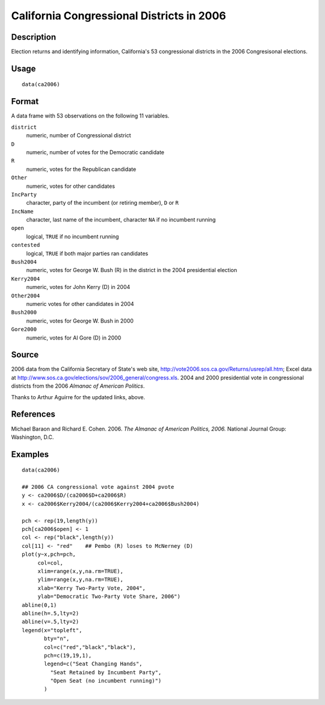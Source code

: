 +--------------------------------------+--------------------------------------+
| ca2006                               |
| R Documentation                      |
+--------------------------------------+--------------------------------------+

California Congressional Districts in 2006
------------------------------------------

Description
~~~~~~~~~~~

Election returns and identifying information, California's 53
congressional districts in the 2006 Congresisonal elections.

Usage
~~~~~

::

    data(ca2006)

Format
~~~~~~

A data frame with 53 observations on the following 11 variables.

``district``
    numeric, number of Congressional district

``D``
    numeric, number of votes for the Democratic candidate

``R``
    numeric, votes for the Republican candidate

``Other``
    numeric, votes for other candidates

``IncParty``
    character, party of the incumbent (or retiring member), ``D`` or
    ``R``

``IncName``
    character, last name of the incumbent, character ``NA`` if no
    incumbent running

``open``
    logical, ``TRUE`` if no incumbent running

``contested``
    logical, ``TRUE`` if both major parties ran candidates

``Bush2004``
    numeric, votes for George W. Bush (R) in the district in the 2004
    presidential election

``Kerry2004``
    numeric, votes for John Kerry (D) in 2004

``Other2004``
    numeric votes for other candidates in 2004

``Bush2000``
    numeric, votes for George W. Bush in 2000

``Gore2000``
    numeric, votes for Al Gore (D) in 2000

Source
~~~~~~

2006 data from the California Secretary of State's web site,
http://vote2006.sos.ca.gov/Returns/usrep/all.htm; Excel data at
http://www.sos.ca.gov/elections/sov/2006_general/congress.xls. 2004 and
2000 presidential vote in congressional districts from the 2006 *Almanac
of American Politics*.

Thanks to Arthur Aguirre for the updated links, above.

References
~~~~~~~~~~

Michael Baraon and Richard E. Cohen. 2006. *The Almanac of American
Politics, 2006.* National Journal Group: Washington, D.C.

Examples
~~~~~~~~

::

    data(ca2006)

    ## 2006 CA congressional vote against 2004 pvote
    y <- ca2006$D/(ca2006$D+ca2006$R)
    x <- ca2006$Kerry2004/(ca2006$Kerry2004+ca2006$Bush2004)

    pch <- rep(19,length(y))
    pch[ca2006$open] <- 1
    col <- rep("black",length(y))
    col[11] <- "red"    ## Pembo (R) loses to McNerney (D)
    plot(y~x,pch=pch,
         col=col,
         xlim=range(x,y,na.rm=TRUE),
         ylim=range(x,y,na.rm=TRUE),
         xlab="Kerry Two-Party Vote, 2004",
         ylab="Democratic Two-Party Vote Share, 2006")
    abline(0,1)
    abline(h=.5,lty=2)
    abline(v=.5,lty=2)
    legend(x="topleft",
           bty="n",
           col=c("red","black","black"),
           pch=c(19,19,1),
           legend=c("Seat Changing Hands",
             "Seat Retained by Incumbent Party",
             "Open Seat (no incumbent running)")
           )

